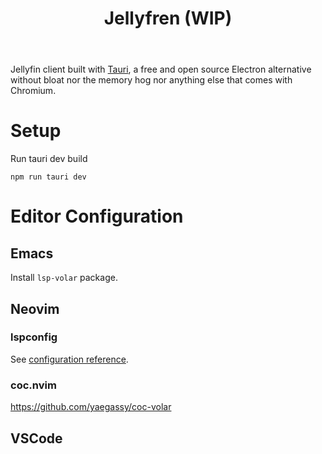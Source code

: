 #+TITLE: Jellyfren (WIP)

[[./public/apu.gif]]

Jellyfin client built with [[https://tauri.app/][Tauri]], a free and open source Electron alternative without bloat nor the memory hog nor anything else that comes with Chromium.

* Setup

Run tauri dev build

#+begin_example
npm run tauri dev
#+end_example

* Editor Configuration

** Emacs

Install ~lsp-volar~ package.

** Neovim

*** lspconfig

See [[https://github.com/neovim/nvim-lspconfig/blob/master/doc/server_configurations.md#volar][configuration reference]].

*** coc.nvim

[[https://github.com/yaegassy/coc-volar]]

** VSCode
